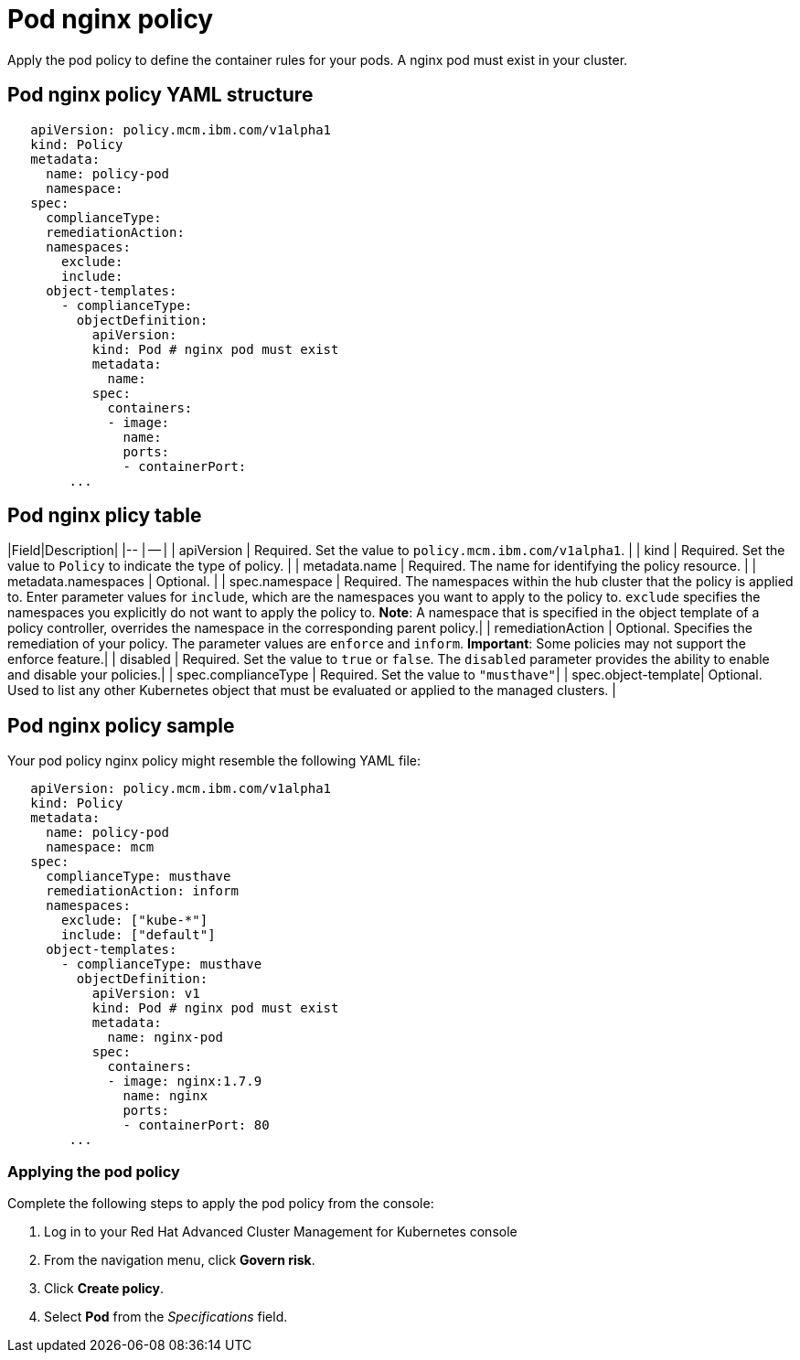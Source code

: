 [#pod-nginx-policy]
= Pod nginx policy

Apply the pod policy to define the container rules for your pods.
A nginx pod must exist in your cluster.

[#pod-nginx-policy-yaml-structure]
== Pod nginx policy YAML structure

[source,yaml]
----
   apiVersion: policy.mcm.ibm.com/v1alpha1
   kind: Policy
   metadata:
     name: policy-pod
     namespace:
   spec:
     complianceType:
     remediationAction:
     namespaces:
       exclude:
       include:
     object-templates:
       - complianceType:
         objectDefinition:
           apiVersion:
           kind: Pod # nginx pod must exist
           metadata:
             name:
           spec:
             containers:
             - image:
               name:
               ports:
               - containerPort:
        ...
----

[#pod-nginx-plicy-table]
== Pod nginx plicy table

// this is just a place holder until i revise the parameters, focusing on the format right now
|Field|Description| |-- | -- | | apiVersion | Required.
Set the value to `policy.mcm.ibm.com/v1alpha1`.
// current place holder until this info is updated
| | kind | Required.
Set the value to `Policy` to indicate the type of policy.
| | metadata.name | Required.
The name for identifying the policy resource.
| | metadata.namespaces | Optional.
| | spec.namespace | Required.
The namespaces within the hub cluster that the policy is applied to.
Enter parameter values for `include`, which are the namespaces you want to apply to the policy to.
`exclude` specifies the namespaces you explicitly do not want to apply the policy to.
*Note*: A namespace that is specified in the object template of a policy controller, overrides the namespace in the corresponding parent policy.| | remediationAction | Optional.
Specifies the remediation of your policy.
The parameter values are `enforce` and `inform`.
*Important*: Some policies may not support the enforce feature.| | disabled | Required.
Set the value to `true` or `false`.
The `disabled` parameter provides the ability to enable and disable your policies.| | spec.complianceType | Required.
Set the value to `"musthave"`| | spec.object-template| Optional.
Used to list any other Kubernetes object that must be evaluated or applied to the managed clusters.
|

[#pod-nginx-policy-sample]
== Pod nginx policy sample

Your pod policy nginx policy might resemble the following YAML file:

[source,yaml]
----
   apiVersion: policy.mcm.ibm.com/v1alpha1
   kind: Policy
   metadata:
     name: policy-pod
     namespace: mcm
   spec:
     complianceType: musthave
     remediationAction: inform
     namespaces:
       exclude: ["kube-*"]
       include: ["default"]
     object-templates:
       - complianceType: musthave
         objectDefinition:
           apiVersion: v1
           kind: Pod # nginx pod must exist
           metadata:
             name: nginx-pod
           spec:
             containers:
             - image: nginx:1.7.9
               name: nginx
               ports:
               - containerPort: 80
        ...
----

// the following section will be added in the file describing how to manage pod nginx policies (create_nginx_pol.md)

[#applying-the-pod-policy]
=== Applying the pod policy

Complete the following steps to apply the pod policy from the console:

. Log in to your Red Hat Advanced Cluster Management for Kubernetes console
. From the navigation menu, click *Govern risk*.
. Click *Create policy*.
. Select *Pod* from the _Specifications_ field.
